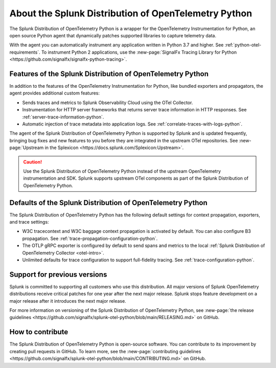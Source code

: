 .. _splunk-python-otel-dist:

******************************************************
About the Splunk Distribution of OpenTelemetry Python
******************************************************

.. meta::
   :description: The Splunk Distribution of OpenTelemetry Python is a wrapper for the OpenTelemetry Instrumentation for Python, an open source Python agent that dynamically patches supported libraries at runtime with an OTel-compatible tracer to capture and export traces and spans.

The Splunk Distribution of OpenTelemetry Python is a wrapper for the OpenTelemetry Instrumentation for Python, an open source Python agent that dynamically patches supported libraries to capture telemetry data.

With the agent you can automatically instrument any application written in Python 3.7 and higher. See :ref:`python-otel-requirements`. To instrument Python 2 applications, use the :new-page:`SignalFx Tracing Library for Python <https://github.com/signalfx/signalfx-python-tracing>`.

Features of the Splunk Distribution of OpenTelemetry Python
==============================================================

In addition to the features of the OpenTelemetry Instrumentation for Python, like bundled exporters and propagators, the agent provides additional custom features:

- Sends traces and metrics to Splunk Observability Cloud using the OTel Collector.
- Instrumentation for HTTP server frameworks that returns server trace information in HTTP responses. See :ref:`server-trace-information-python`.
- Automatic injection of trace metadata into application logs. See :ref:`correlate-traces-with-logs-python`.

The agent of the Splunk Distribution of OpenTelemetry Python is supported by Splunk and is updated frequently, bringing bug fixes and new features to you before they are integrated in the upstream OTel repositories. See :new-page:`Upstream in the Splexicon <https://docs.splunk.com/Splexicon:Upstream>`.

.. caution:: Use the Splunk Distribution of OpenTelemetry Python instead of the upstream OpenTelemetry instrumentation and SDK. Splunk supports upstream OTel components as part of the Splunk Distribution of OpenTelemetry Python.

Defaults of the Splunk Distribution of OpenTelemetry Python
==============================================================

The Splunk Distribution of OpenTelemetry Python has the following default settings for context propagation, exporters, and trace settings:

- W3C tracecontext and W3C baggage context propagation is activated by default. You can also configure B3 propagation. See :ref:`trace-propagation-configuration-python`.
- The OTLP gRPC exporter is configured by default to send spans and metrics to the local :ref:`Splunk Distribution of OpenTelemetry Collector <otel-intro>`.
- Unlimited defaults for trace configuration to support full-fidelity tracing. See :ref:`trace-configuration-python`.

Support for previous versions
=========================================================

Splunk is committed to supporting all customers who use this distribution. All major versions of Splunk OpenTelemetry distributions receive critical patches for one year after the next major release. Splunk stops feature development on a major release after it introduces the next major release.

For more information on versioning of the Splunk Distribution of OpenTelemetry Python, see :new-page:`the release guidelines <https://github.com/signalfx/splunk-otel-python/blob/main/RELEASING.md>` on GitHub.

How to contribute
=========================================================

The Splunk Distribution of OpenTelemetry Python is open-source software. You can contribute to its improvement by creating pull requests in GitHub. To learn more, see the :new-page:`contributing guidelines <https://github.com/signalfx/splunk-otel-python/blob/main/CONTRIBUTING.md>` on GitHub.
